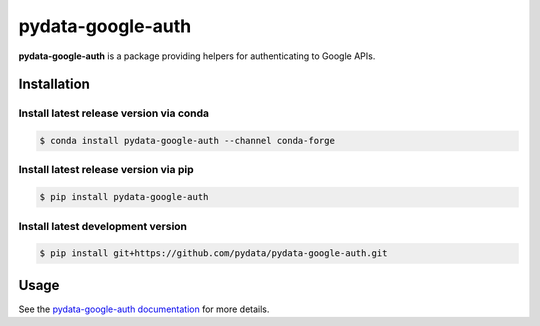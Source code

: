 pydata-google-auth
==========

|Build Status| |Version Status| |Coverage Status|

**pydata-google-auth** is a package providing helpers for authenticating to Google APIs.


Installation
------------


Install latest release version via conda
~~~~~~~~~~~~~~~~~~~~~~~~~~~~~~~~~~~~~~~~

.. code-block:: shell

   $ conda install pydata-google-auth --channel conda-forge

Install latest release version via pip
~~~~~~~~~~~~~~~~~~~~~~~~~~~~~~~~~~~~~~

.. code-block:: shell

   $ pip install pydata-google-auth

Install latest development version
~~~~~~~~~~~~~~~~~~~~~~~~~~~~~~~~~~

.. code-block:: shell

    $ pip install git+https://github.com/pydata/pydata-google-auth.git


Usage
-----

See the `pydata-google-auth documentation <https://pydata-google-auth.readthedocs.io/>`_ for more details.

.. |Build Status| image:: https://travis-ci.org/pydata/pydata-google-auth.svg?branch=master
   :target: https://travis-ci.org/pydata/pydata-google-auth
.. |Version Status| image:: https://img.shields.io/pypi/v/pydata-google-auth.svg
   :target: https://pypi.python.org/pypi/pydata-google-auth/
.. |Coverage Status| image:: https://img.shields.io/codecov/c/github/pydata/pydata-google-auth.svg
   :target: https://codecov.io/gh/pydata/pydata-google-auth/


